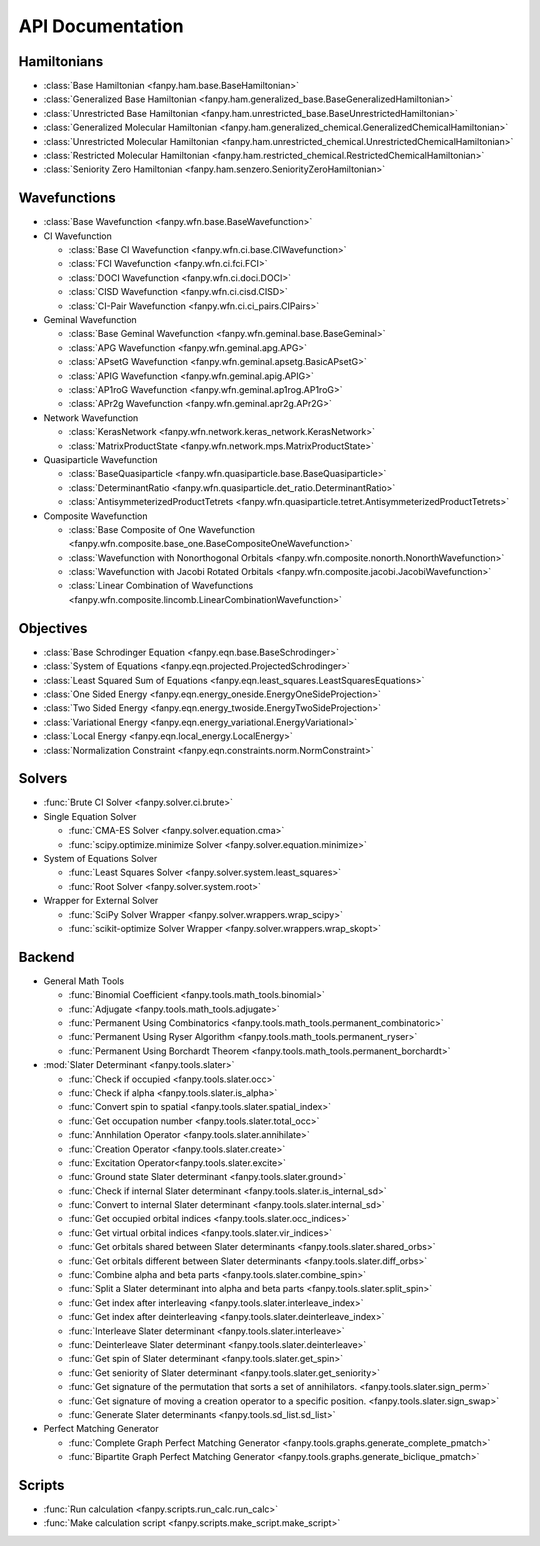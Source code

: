 .. _api:

*****************
API Documentation
*****************

Hamiltonians
============

* :class:`Base Hamiltonian <fanpy.ham.base.BaseHamiltonian>`
* :class:`Generalized Base Hamiltonian <fanpy.ham.generalized_base.BaseGeneralizedHamiltonian>`
* :class:`Unrestricted Base Hamiltonian <fanpy.ham.unrestricted_base.BaseUnrestrictedHamiltonian>`
* :class:`Generalized Molecular Hamiltonian <fanpy.ham.generalized_chemical.GeneralizedChemicalHamiltonian>`
* :class:`Unrestricted Molecular Hamiltonian <fanpy.ham.unrestricted_chemical.UnrestrictedChemicalHamiltonian>`
* :class:`Restricted Molecular Hamiltonian <fanpy.ham.restricted_chemical.RestrictedChemicalHamiltonian>`
* :class:`Seniority Zero Hamiltonian <fanpy.ham.senzero.SeniorityZeroHamiltonian>`

Wavefunctions
=============

* :class:`Base Wavefunction <fanpy.wfn.base.BaseWavefunction>`
* CI Wavefunction

  * :class:`Base CI Wavefunction <fanpy.wfn.ci.base.CIWavefunction>`
  * :class:`FCI Wavefunction <fanpy.wfn.ci.fci.FCI>`
  * :class:`DOCI Wavefunction <fanpy.wfn.ci.doci.DOCI>`
  * :class:`CISD Wavefunction <fanpy.wfn.ci.cisd.CISD>`
  * :class:`CI-Pair Wavefunction <fanpy.wfn.ci.ci_pairs.CIPairs>`

* Geminal Wavefunction

  * :class:`Base Geminal Wavefunction <fanpy.wfn.geminal.base.BaseGeminal>`
  * :class:`APG Wavefunction <fanpy.wfn.geminal.apg.APG>`
  * :class:`APsetG Wavefunction <fanpy.wfn.geminal.apsetg.BasicAPsetG>`
  * :class:`APIG Wavefunction <fanpy.wfn.geminal.apig.APIG>`
  * :class:`AP1roG Wavefunction <fanpy.wfn.geminal.ap1rog.AP1roG>`
  * :class:`APr2g Wavefunction <fanpy.wfn.geminal.apr2g.APr2G>`

* Network Wavefunction

  * :class:`KerasNetwork <fanpy.wfn.network.keras_network.KerasNetwork>`
  * :class:`MatrixProductState <fanpy.wfn.network.mps.MatrixProductState>`

* Quasiparticle Wavefunction

  * :class:`BaseQuasiparticle <fanpy.wfn.quasiparticle.base.BaseQuasiparticle>`
  * :class:`DeterminantRatio <fanpy.wfn.quasiparticle.det_ratio.DeterminantRatio>`
  * :class:`AntisymmeterizedProductTetrets <fanpy.wfn.quasiparticle.tetret.AntisymmeterizedProductTetrets>`

* Composite Wavefunction

  * :class:`Base Composite of One Wavefunction <fanpy.wfn.composite.base_one.BaseCompositeOneWavefunction>`
  * :class:`Wavefunction with Nonorthogonal Orbitals <fanpy.wfn.composite.nonorth.NonorthWavefunction>`
  * :class:`Wavefunction with Jacobi Rotated Orbitals <fanpy.wfn.composite.jacobi.JacobiWavefunction>`
  * :class:`Linear Combination of Wavefunctions <fanpy.wfn.composite.lincomb.LinearCombinationWavefunction>`


Objectives
==========

* :class:`Base Schrodinger Equation <fanpy.eqn.base.BaseSchrodinger>`
* :class:`System of Equations <fanpy.eqn.projected.ProjectedSchrodinger>`
* :class:`Least Squared Sum of Equations <fanpy.eqn.least_squares.LeastSquaresEquations>`
* :class:`One Sided Energy <fanpy.eqn.energy_oneside.EnergyOneSideProjection>`
* :class:`Two Sided Energy <fanpy.eqn.energy_twoside.EnergyTwoSideProjection>`
* :class:`Variational Energy <fanpy.eqn.energy_variational.EnergyVariational>`
* :class:`Local Energy <fanpy.eqn.local_energy.LocalEnergy>`
* :class:`Normalization Constraint <fanpy.eqn.constraints.norm.NormConstraint>`

Solvers
=======

* :func:`Brute CI Solver <fanpy.solver.ci.brute>`
* Single Equation Solver

  * :func:`CMA-ES Solver <fanpy.solver.equation.cma>`
  * :func:`scipy.optimize.minimize Solver <fanpy.solver.equation.minimize>`

* System of Equations Solver

  * :func:`Least Squares Solver <fanpy.solver.system.least_squares>`
  * :func:`Root Solver <fanpy.solver.system.root>`

* Wrapper for External Solver

  * :func:`SciPy Solver Wrapper <fanpy.solver.wrappers.wrap_scipy>`
  * :func:`scikit-optimize Solver Wrapper <fanpy.solver.wrappers.wrap_skopt>`

Backend
=======
* General Math Tools

  * :func:`Binomial Coefficient <fanpy.tools.math_tools.binomial>`
  * :func:`Adjugate <fanpy.tools.math_tools.adjugate>`
  * :func:`Permanent Using Combinatorics <fanpy.tools.math_tools.permanent_combinatoric>`
  * :func:`Permanent Using Ryser Algorithm <fanpy.tools.math_tools.permanent_ryser>`
  * :func:`Permanent Using Borchardt Theorem <fanpy.tools.math_tools.permanent_borchardt>`

* :mod:`Slater Determinant <fanpy.tools.slater>`

  * :func:`Check if occupied <fanpy.tools.slater.occ>`
  * :func:`Check if alpha <fanpy.tools.slater.is_alpha>`
  * :func:`Convert spin to spatial <fanpy.tools.slater.spatial_index>`
  * :func:`Get occupation number <fanpy.tools.slater.total_occ>`
  * :func:`Annhilation Operator <fanpy.tools.slater.annihilate>`
  * :func:`Creation Operator <fanpy.tools.slater.create>`
  * :func:`Excitation Operator<fanpy.tools.slater.excite>`
  * :func:`Ground state Slater determinant <fanpy.tools.slater.ground>`
  * :func:`Check if internal Slater determinant <fanpy.tools.slater.is_internal_sd>`
  * :func:`Convert to internal Slater determinant <fanpy.tools.slater.internal_sd>`
  * :func:`Get occupied orbital indices <fanpy.tools.slater.occ_indices>`
  * :func:`Get virtual orbital indices <fanpy.tools.slater.vir_indices>`
  * :func:`Get orbitals shared between Slater determinants <fanpy.tools.slater.shared_orbs>`
  * :func:`Get orbitals different between Slater determinants <fanpy.tools.slater.diff_orbs>`
  * :func:`Combine alpha and beta parts <fanpy.tools.slater.combine_spin>`
  * :func:`Split a Slater determinant into alpha and beta parts <fanpy.tools.slater.split_spin>`
  * :func:`Get index after interleaving <fanpy.tools.slater.interleave_index>`
  * :func:`Get index after deinterleaving <fanpy.tools.slater.deinterleave_index>`
  * :func:`Interleave Slater determinant <fanpy.tools.slater.interleave>`
  * :func:`Deinterleave Slater determinant <fanpy.tools.slater.deinterleave>`
  * :func:`Get spin of Slater determinant <fanpy.tools.slater.get_spin>`
  * :func:`Get seniority of Slater determinant <fanpy.tools.slater.get_seniority>`
  * :func:`Get signature of the permutation that sorts a set of annihilators. <fanpy.tools.slater.sign_perm>`
  * :func:`Get signature of moving a creation operator to a specific position. <fanpy.tools.slater.sign_swap>`
  * :func:`Generate Slater determinants <fanpy.tools.sd_list.sd_list>`

* Perfect Matching Generator

  * :func:`Complete Graph Perfect Matching Generator <fanpy.tools.graphs.generate_complete_pmatch>`
  * :func:`Bipartite Graph Perfect Matching Generator <fanpy.tools.graphs.generate_biclique_pmatch>`

Scripts
=======
* :func:`Run calculation <fanpy.scripts.run_calc.run_calc>`
* :func:`Make calculation script <fanpy.scripts.make_script.make_script>`

.. Silent api generation
    .. autosummary::
      :toctree: modules/generated

      fanpy.ham.base.BaseHamiltonian
      fanpy.ham.generalized_base.BaseGeneralizedHamiltonian
      fanpy.ham.unrestricted_base.BaseUnrestrictedHamiltonian
      fanpy.ham.generalized_chemical.GeneralizedMolecularHamiltonian
      fanpy.ham.unrestricted_chemical.UnrestrictedMolecularHamiltonian
      fanpy.ham.restricted_chemical.RestrictedMolecularHamiltonian
      fanpy.ham.senzero.SeniorityZeroHamiltonian

      fanpy.solver.ci.brute
      fanpy.solver.equation.cma
      fanpy.solver.equation.minimize
      fanpy.solver.system.least_squares
      fanpy.solver.system.root
      fanpy.solver.wrappers
      fanpy.solver.wrappers.wrap_scipy
      fanpy.solver.wrappers.wrap_skopt

      fanpy.eqn.constraints.norm.NormConstraint
      fanpy.eqn.base.BaseSchrodinger
      fanpy.eqn.projected.ProjectedSchrodinger
      fanpy.eqn.least_squares.LeastSquaresEquations
      fanpy.eqn.energy_oneside.EnergyOneSideProjection
      fanpy.eqn.energy_twoside.EnergyTwoSideProjection

      fanpy.wfn.base.BaseWavefunction
      fanpy.wfn.ci.base.CIWavefunction
      fanpy.wfn.ci.fci.FCI
      fanpy.wfn.ci.doci.DOCI
      fanpy.wfn.ci.cisd.CISD
      fanpy.wfn.ci.ci_pairs.CIPairs
      fanpy.wfn.geminal.base.BaseGeminal
      fanpy.wfn.geminal.apg.APG
      fanpy.wfn.geminal.apsetg.BasicAPsetG
      fanpy.wfn.geminal.apig.APIG
      fanpy.wfn.geminal.ap1rog.AP1roG
      fanpy.wfn.geminal.apr2g.APr2G
      fanpy.wfn.composite.base_one.BaseCompositeOneWavefunction
      fanpy.wfn.composite.nonorth.NonorthWavefunction
      fanpy.wfn.composite.jacobi.JacobiWavefunction
      fanpy.wfn.composite.lincomb.LinearCombinationWavefunction
      fanpy.wfn.network.keras_network.KerasNetwork
      fanpy.wfn.network.mps.MatrixProductState
      fanpy.wfn.quasiparticle.base.BaseQuasiparticle
      fanpy.wfn.quasiparticle.det_ratio.DeterminantRatio
      fanpy.wfn.quasiparticle.tetret.AntisymmeterizedProductTetrets

      fanpy.tools.math_tools.binomial
      fanpy.tools.math_tools.adjugate
      fanpy.tools.math_tools.permanent_combinatoric
      fanpy.tools.math_tools.permanent_ryser
      fanpy.tools.math_tools.permanent_borchardt
      fanpy.tools.math_tools.unitary_matrix

      fanpy.tools.slater
      fanpy.tools.slater.is_sd_compatible
      fanpy.tools.slater.occ
      fanpy.tools.slater.occ_indices
      fanpy.tools.slater.vir_indices
      fanpy.tools.slater.total_occ
      fanpy.tools.slater.is_alpha
      fanpy.tools.slater.spatial_index
      fanpy.tools.slater.annihilate
      fanpy.tools.slater.create
      fanpy.tools.slater.excite
      fanpy.tools.slater.ground
      fanpy.tools.slater.shared_orbs
      fanpy.tools.slater.diff_orbs
      fanpy.tools.slater.combine_spin
      fanpy.tools.slater.split_spin
      fanpy.tools.slater.interleave_index
      fanpy.tools.slater.deinterleave_index
      fanpy.tools.slater.interleave
      fanpy.tools.slater.deinterleave
      fanpy.tools.slater.get_spin
      fanpy.tools.slater.get_seniority
      fanpy.tools.slater.sign_perm
      fanpy.tools.slater.sign_swap

      fanpy.tools.sd_list.sd_list

      fanpy.tools.graphs.generate_complete_pmatch
      fanpy.tools.graphs.generate_biclique_pmatch

      fanpy.scripts.make_script.make_script
      fanpy.scripts.run_calc.run_calc
